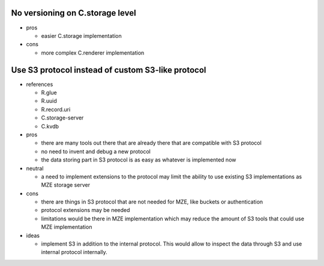 No versioning on C.storage level
--------------------------------

- pros

  - easier C.storage implementation

- cons

  - more complex C.renderer implementation


Use S3 protocol instead of custom S3-like protocol
--------------------------------------------------

- references

  - R.glue
  - R.uuid
  - R.record.uri
  - C.storage-server
  - C.kvdb

- pros

  - there are many tools out there that are already there that are compatible
    with S3 protocol
  - no need to invent and debug a new protocol
  - the data storing part in S3 protocol is as easy as whatever is implemented
    now

- neutral

  - a need to implement extensions to the protocol may limit the ability to use
    existing S3 implementations as MZE storage server

- cons

  - there are things in S3 protocol that are not needed for MZE, like
    buckets or authentication
  - protocol extensions may be needed
  - limitations would be there in MZE implementation which may reduce the
    amount of S3 tools that could use MZE implementation

- ideas

  - implement S3 in addition to the internal protocol. This would allow to
    inspect the data through S3 and use internal protocol internally.
